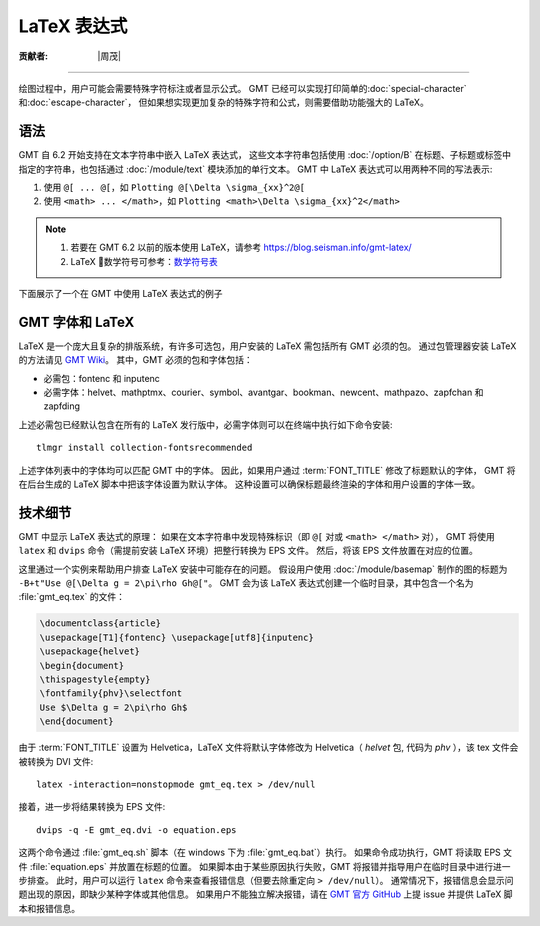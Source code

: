 LaTeX 表达式
============

:贡献者: |周茂|

----

绘图过程中，用户可能会需要特殊字符标注或者显示公式。
GMT 已经可以实现打印简单的\ :doc:`special-character`\ 和\ :doc:`escape-character`，
但如果想实现更加复杂的特殊字符和公式，则需要借助功能强大的 LaTeX。

语法
----

GMT 自 6.2 开始支持在文本字符串中嵌入 LaTeX 表达式，
这些文本字符串包括使用 :doc:`/option/B` 在标题、子标题或标签中指定的字符串，\
也包括通过 :doc:`/module/text` 模块添加的单行文本。
GMT 中 LaTeX 表达式可以用两种不同的写法表示:

1. 使用 ``@[ ... @[``\ ，如 ``Plotting @[\Delta \sigma_{xx}^2@[``
2. 使用 ``<math> ... </math>``\ ，如 ``Plotting <math>\Delta \sigma_{xx}^2</math>``

.. note::

    1. 若要在 GMT 6.2 以前的版本使用 LaTeX，请参考 https://blog.seisman.info/gmt-latex/
    2. LaTeX 数学符号可参考：`数学符号表 <http://math.ecnu.edu.cn/~jypan/Latex/docs/MathSymb.pdf>`__

下面展示了一个在 GMT 中使用 LaTeX 表达式的例子

.. gmtplot:: GMT_latex.sh
    :width: 80%
    :show-code: true

    在轴标签、标题以及 :doc:`/module/text` 模块中使用 LaTeX 表达式

GMT 字体和 LaTeX
----------------

LaTeX 是一个庞大且复杂的排版系统，有许多可选包，用户安装的 LaTeX 需包括所有 GMT 必须的包。
通过包管理器安装 LaTeX 的方法请见 
`GMT Wiki <https://github.com/GenericMappingTools/gmt/wiki/Install-LaTeX-for-GMT-LaTeX-Integration>`__\ 。
其中，GMT 必须的包和字体包括：

- 必需包：fontenc 和 inputenc
- 必需字体：helvet、mathptmx、courier、symbol、avantgar、bookman、newcent、mathpazo、zapfchan 和 zapfding

上述必需包已经默认包含在所有的 LaTeX 发行版中，必需字体则可以在终端中执行如下命令安装::

    tlmgr install collection-fontsrecommended

上述字体列表中的字体均可以匹配 GMT 中的字体。
因此，如果用户通过 :term:`FONT_TITLE` 修改了标题默认的字体，
GMT 将在后台生成的 LaTeX 脚本中把该字体设置为默认字体。
这种设置可以确保标题最终渲染的字体和用户设置的字体一致。

技术细节
---------

GMT 中显示 LaTeX 表达式的原理：
如果在文本字符串中发现特殊标识（即 ``@[`` 对或 ``<math> </math>`` 对），
GMT 将使用 ``latex`` 和 ``dvips`` 命令（需提前安装 LaTeX 环境）把整行转换为 EPS 文件。
然后，将该 EPS 文件放置在对应的位置。

这里通过一个实例来帮助用户排查 LaTeX 安装中可能存在的问题。
假设用户使用 :doc:`/module/basemap` 制作的图的标题为
``-B+t"Use @[\Delta g = 2\pi\rho Gh@["``\ 。
GMT 会为该 LaTeX 表达式创建一个临时目录，其中包含一个名为 :file:`gmt_eq.tex` 的文件：

.. code-block:: latex

    \documentclass{article}
    \usepackage[T1]{fontenc} \usepackage[utf8]{inputenc}
    \usepackage{helvet}
    \begin{document}
    \thispagestyle{empty}
    \fontfamily{phv}\selectfont
    Use $\Delta g = 2\pi\rho Gh$
    \end{document}

由于 :term:`FONT_TITLE` 设置为 Helvetica，LaTeX 文件将默认字体修改为
Helvetica（ *helvet* 包, 代码为 *phv* ），该 tex 文件会被转换为 DVI 文件::

    latex -interaction=nonstopmode gmt_eq.tex > /dev/null

接着，进一步将结果转换为 EPS 文件::

    dvips -q -E gmt_eq.dvi -o equation.eps

这两个命令通过 :file:`gmt_eq.sh` 脚本（在 windows 下为 :file:`gmt_eq.bat`\ ）执行。
如果命令成功执行，GMT 将读取 EPS 文件 :file:`equation.eps` 并放置在标题的位置。
如果脚本由于某些原因执行失败，GMT 将报错并指导用户在临时目录中进行进一步排查。
此时，用户可以运行 ``latex`` 命令来查看报错信息（但要去除重定向 ``> /dev/null``\ ）。
通常情况下，报错信息会显示问题出现的原因，即缺少某种字体或其他信息。
如果用户不能独立解决报错，请在 `GMT 官方 GitHub <https://github.com/GenericMappingTools/gmt/issues>`_
上提 issue 并提供 LaTeX 脚本和报错信息。
